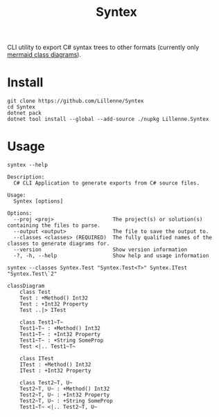 #+title: Syntex

CLI utility to export C# syntax trees to other formats (currently only [[https://mermaid.js.org/syntax/classDiagram.html][mermaid class diagrams]]).

* Install
#+begin_src shell
git clone https://github.com/Lillenne/Syntex
cd Syntex
dotnet pack
dotnet tool install --global --add-source ./nupkg Lillenne.Syntex
#+end_src

* Usage
#+begin_src shell
syntex --help

Description:
  C# CLI Application to generate exports from C# source files.

Usage:
  Syntex [options]

Options:
  --proj <proj>                   The project(s) or solution(s) containing the files to parse.
  --output <output>               The file to save the output to.
  --classes <classes> (REQUIRED)  The fully qualified names of the classes to generate diagrams for.
  --version                       Show version information
  -?, -h, --help                  Show help and usage information
#+end_src
  
#+begin_src shell
syntex --classes Syntex.Test "Syntex.Test<T>" Syntex.ITest "Syntex.Test\`2"
#+end_src

#+begin_src mermaid :background-color transparent
classDiagram
    class Test
    Test : +Method() Int32
    Test : +Int32 Property
    Test ..|> ITest

    class Test1~T~
    Test1~T~ : +Method() Int32
    Test1~T~ : +Int32 Property
    Test1~T~ : +String SomeProp
    Test <|.. Test1~T~

    class ITest
    ITest : +Method() Int32
    ITest : +Int32 Property

    class Test2~T, U~
    Test2~T, U~ : +Method() Int32
    Test2~T, U~ : +Int32 Property
    Test2~T, U~ : +String SomeProp
    Test1~T~ <|.. Test2~T, U~
#+end_src
